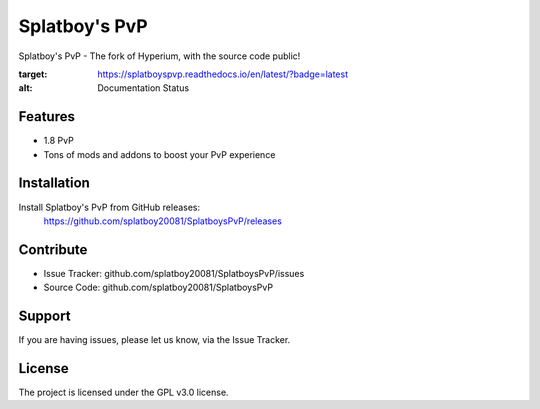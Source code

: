 Splatboy's PvP
========

Splatboy's PvP - The fork of Hyperium, with the source code public!

.. image:: https://readthedocs.org/projects/splatboyspvp/badge/?version=latest
:target: https://splatboyspvp.readthedocs.io/en/latest/?badge=latest
:alt: Documentation Status


Features
--------

- 1.8 PvP
- Tons of mods and addons to boost your PvP experience

Installation
------------

Install Splatboy's PvP from GitHub releases:
        https://github.com/splatboy20081/SplatboysPvP/releases

Contribute
----------

- Issue Tracker: github.com/splatboy20081/SplatboysPvP/issues
- Source Code: github.com/splatboy20081/SplatboysPvP

Support
-------

If you are having issues, please let us know, via the Issue Tracker.

License
-------

The project is licensed under the GPL v3.0 license.
